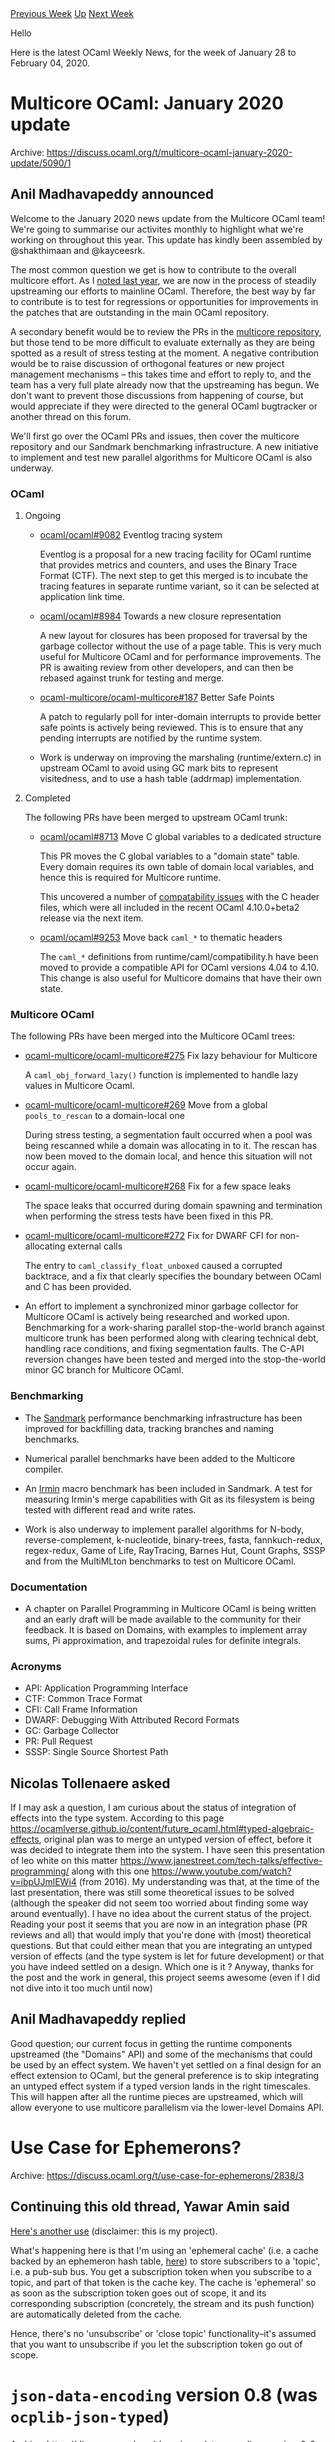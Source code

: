 #+OPTIONS: ^:nil
#+OPTIONS: html-postamble:nil
#+OPTIONS: num:nil
#+OPTIONS: toc:nil
#+OPTIONS: author:nil
#+HTML_HEAD: <style type="text/css">#table-of-contents h2 { display: none } .title { display: none } .authorname { text-align: right }</style>
#+HTML_HEAD: <style type="text/css">.outline-2 {border-top: 1px solid black;}</style>
#+TITLE: OCaml Weekly News
[[http://alan.petitepomme.net/cwn/2020.01.28.html][Previous Week]] [[http://alan.petitepomme.net/cwn/index.html][Up]] [[http://alan.petitepomme.net/cwn/2020.02.11.html][Next Week]]

Hello

Here is the latest OCaml Weekly News, for the week of January 28 to February 04, 2020.

#+TOC: headlines 1


* Multicore OCaml: January 2020 update
:PROPERTIES:
:CUSTOM_ID: 1
:END:
Archive: https://discuss.ocaml.org/t/multicore-ocaml-january-2020-update/5090/1

** Anil Madhavapeddy announced


Welcome to the January 2020 news update from the Multicore OCaml team! We're going to summarise our activites monthly to highlight what we're working on throughout this year. This update has kindly been assembled by @shakthimaan and @kayceesrk.

The most common question we get is how to contribute to the overall multicore effort. As I [[https://discuss.ocaml.org/t/multicore-prerequisite-patches-appearing-in-released-ocaml-compilers-now/4408][noted last year]], we are now in the process of steadily upstreaming our efforts to mainline OCaml. Therefore, the best way by far to contribute is to test for regressions or opportunities for improvements in the patches that are outstanding in the main OCaml repository.

A secondary benefit would be to review the PRs in the [[https://github.com/ocaml-multicore/ocaml-multicore/pulls][multicore repository]], but those tend to be more difficult to evaluate externally as they are being spotted as a result of stress testing at the moment. A negative contribution would be to raise discussion of orthogonal features or new project management mechanisms -- this takes time and effort to reply to, and the team has a very full plate already now that the upstreaming has begun. We don't want to prevent those discussions from happening of course, but would appreciate if they were directed to the general OCaml bugtracker or another thread on this forum.

We'll first go over the OCaml PRs and issues, then cover the multicore repository and our Sandmark benchmarking infrastructure. A new initiative to implement and test new parallel algorithms for Multicore OCaml is also underway.

*** OCaml
**** Ongoing

- [[https://github.com/ocaml/ocaml/pull/9082][ocaml/ocaml#9082]] Eventlog tracing system

  Eventlog is a proposal for a new tracing facility for OCaml runtime that provides metrics and counters, and uses the Binary Trace Format (CTF). The next step to get this merged is to incubate the tracing features in separate runtime variant, so it can be selected at application link time.

- [[https://github.com/ocaml/ocaml/pull/8984][ocaml/ocaml#8984]] Towards a new closure representation

  A new layout for closures has been proposed for traversal by the  garbage collector without the use of a page table. This is very much useful for Multicore OCaml and for performance improvements. The PR is awaiting review from other developers, and can then be rebased against trunk for testing and merge.

- [[https://github.com/ocaml-multicore/ocaml-multicore/issues/187][ocaml-multicore/ocaml-multicore#187]] Better Safe Points

  A patch to regularly poll for inter-domain interrupts to provide better safe points is actively being reviewed. This is to ensure that any pending interrupts are notified by the runtime system.

- Work is underway on improving the marshaling (runtime/extern.c) in upstream OCaml to avoid using GC mark bits to represent visitedness, and to use a hash table (addrmap) implementation.

**** Completed

The following PRs have been merged to upstream OCaml trunk:

- [[https://github.com/ocaml/ocaml/pull/8713][ocaml/ocaml#8713]] Move C global variables to a dedicated structure

  This PR moves the C global variables to a "domain state" table. Every domain requires its own table of domain local variables, and hence this is required for Multicore runtime.

  This uncovered a number of [[https://github.com/ocaml/ocaml/issues/9205][compatability issues]] with the C header files, which were all included in the recent OCaml 4.10.0+beta2 release via the next item.

- [[https://github.com/ocaml/ocaml/pull/9253][ocaml/ocaml#9253]] Move back ~caml_*~ to thematic headers

  The ~caml_*~ definitions from runtime/caml/compatibility.h have been moved to provide a compatible API for OCaml versions 4.04 to 4.10. This change is also useful for Multicore domains that have their own state.

*** Multicore OCaml

The following PRs have been merged into the Multicore OCaml trees:

- [[https://github.com/ocaml-multicore/ocaml-multicore/pull/275][ocaml-multicore/ocaml-multicore#275]]
  Fix lazy behaviour for Multicore

  A ~caml_obj_forward_lazy()~ function is implemented to handle lazy values in Multicore Ocaml.

- [[https://github.com/ocaml-multicore/ocaml-multicore/pull/269][ocaml-multicore/ocaml-multicore#269]]
  Move from a global ~pools_to_rescan~ to a domain-local one

  During stress testing, a segmentation fault occurred when a pool was  being rescanned while a domain was allocating in to it. The rescan has now been moved to the domain local, and hence this situation will not occur again.

- [[https://github.com/ocaml-multicore/ocaml-multicore/pull/268][ocaml-multicore/ocaml-multicore#268]]
  Fix for a few space leaks

  The space leaks that occurred during domain spawning and termination when performing the stress tests have been fixed in this PR.

- [[https://github.com/ocaml-multicore/ocaml-multicore/pull/272][ocaml-multicore/ocaml-multicore#272]]
  Fix for DWARF CFI for non-allocating external calls

  The entry to ~caml_classify_float_unboxed~ caused a corrupted backtrace, and a fix that clearly specifies the boundary between OCaml and C has been provided.

- An effort to implement a synchronized minor garbage collector for Multicore OCaml is actively being researched and worked upon. Benchmarking for a work-sharing parallel stop-the-world branch against multicore trunk has been performed along with clearing technical debt, handling race conditions, and fixing segmentation faults. The C-API reversion changes have been tested and merged into the stop-the-world minor GC branch for Multicore OCaml.

*** Benchmarking

- The [[http://bench2.ocamllabs.io/][Sandmark]] performance benchmarking infrastructure has been improved for backfilling data, tracking branches and naming benchmarks.

- Numerical parallel benchmarks have been added to the Multicore compiler.

- An [[https://irmin.org][Irmin]] macro benchmark has been included in Sandmark. A test for measuring Irmin's merge capabilities with Git as its filesystem is being tested with different read and write rates.

- Work is also underway to implement parallel algorithms for N-body, reverse-complement, k-nucleotide, binary-trees, fasta, fannkuch-redux, regex-redux, Game of Life, RayTracing, Barnes Hut, Count Graphs, SSSP and from the MultiMLton benchmarks to test on Multicore OCaml.

*** Documentation

- A chapter on Parallel Programming in Multicore OCaml is being written and an early draft will be made available to the community for their feedback. It is based on Domains, with examples to implement array sums, Pi approximation, and trapezoidal rules for definite integrals.

*** Acronyms

- API: Application Programming Interface
- CTF: Common Trace Format
- CFI: Call Frame Information
- DWARF: Debugging With Attributed Record Formats
- GC: Garbage Collector
- PR: Pull Request
- SSSP: Single Source Shortest Path
      

** Nicolas Tollenaere asked


If I may ask a question, I am curious about the status of integration of effects into the type system. According to this page https://ocamlverse.github.io/content/future_ocaml.html#typed-algebraic-effects, original plan was to merge an untyped version of effect, before it was decided to integrate them into the system. I have seen this presentation of leo white on this matter https://www.janestreet.com/tech-talks/effective-programming/ along with this one https://www.youtube.com/watch?v=ibpUJmlEWi4 (from 2016). My understanding was that, at the time of the last presentation, there was still some theoretical issues to be solved (although the speaker did not seem too worried about finding some way around eventually). I have no idea about the current status of the project. Reading your post it seems that you are now in an integration phase (PR reviews and all) that would imply that you're done with (most) theoretical questions. But that could either mean that you are integrating an untyped  version of effects  (and the type system is let for future development) or that you have indeed settled on a design. Which one is it ? Anyway, thanks for the post and the work in general, this project seems awesome (even if I did not dive into it too much until now)
      

** Anil Madhavapeddy replied


Good question; our current focus in getting the runtime components upstreamed (the "Domains" API) and some of the mechanisms that could be used by an effect system.  We haven't yet settled on a final design for an effect extension to OCaml, but the general preference is to skip integrating an untyped effect system if a typed version lands in the right timescales. This will happen after all the runtime pieces are upstreamed, which will allow everyone to use multicore parallelism via the lower-level Domains API.
      



* Use Case for Ephemerons?
:PROPERTIES:
:CUSTOM_ID: 2
:END:
Archive: https://discuss.ocaml.org/t/use-case-for-ephemerons/2838/3

** Continuing this old thread, Yawar Amin said


[[https://github.com/yawaramin/re-web/blob/766da0c0e06652824e34416bc518ee37197a90fb/ReWeb/Topic.ml][Here's another use]] (disclaimer: this is my project).

What's happening here is that I'm using an 'ephemeral cache' (i.e. a cache backed by an ephemeron hash table, [[https://github.com/yawaramin/re-web/blob/766da0c0e06652824e34416bc518ee37197a90fb/ReWeb/Cache.ml#L41][here]]) to store subscribers to a 'topic', i.e. a pub-sub bus. You get a subscription token when you subscribe to a topic, and part of that token is the cache key. The cache is 'ephemeral' so as soon as the subscription token goes out of scope, it and its corresponding subscription (concretely, the stream and its push function) are automatically deleted from the cache.

Hence, there's no 'unsubscribe' or 'close topic' functionality–it's assumed that you want to unsubscribe if you let the subscription token go out of scope.
      



* ~json-data-encoding~ version 0.8 (was ~ocplib-json-typed~)
:PROPERTIES:
:CUSTOM_ID: 3
:END:
Archive: https://discuss.ocaml.org/t/ann-json-data-encoding-version-0-8-was-ocplib-json-typed/5095/1

** Raphaël Proust announced


I'm happy to announce that Nomadic Labs is now in charge of the development, maintenance and release of ~json-data-encoding~ – the library previously known as ~ocplib-json-typed~. Even though we are changing to a more descriptive name, we are maintaining continuity of version numbers. As a result, this is an announce for the version ~0.8~.

The library ~json-data-encoding~ lets you define encodings for a given OCaml type, and use that encoding to encode values of that type into JSON or decode JSON into values of that type. The library supports multiple JSON backends: ~Ezjsonm~, ~Yojson~, native browser representation (for ~js_of_ocaml~, via the package ~json-data-encoding-browser~) and ~BSON~ (via the package ~json-data-encoding-bson~).

It is available via ~opam~ (~opam install json-data-encoding~) and hosted on https://gitlab.com/nomadic-labs/json-data-encoding/

Changes from the version v0.7 include:
- extensive tests using ~Crowbar~ (adapted from similar tests on ~data-encoding~ originally by @gasche)
- minor documentation improvements
- improved self documentation capabilities for unions' cases (work by @smondet)
- improved schema equality (work by @rbardou)
      



* Developer position at Abacus Medicine, Copenhagen
:PROPERTIES:
:CUSTOM_ID: 4
:END:
Archive: https://discuss.ocaml.org/t/developer-position-at-abacus-medicine-copenhagen/5119/1

** mokn announced


Abacus Medicine has an open developer position. We do parallel distribution of medicine in EU and for that we have developed a system to handle the trading. A part of this system is developed in OCaml.

Unfortunately the job description is only in danish, but we do accept applications in english:
[[https://www.jobindex.dk/jobannonce/351439/software-developer][Job description]]
      



* Camlp5 version 7.11 release (4.10 compatibility)
:PROPERTIES:
:CUSTOM_ID: 5
:END:
Archive: https://discuss.ocaml.org/t/ann-camlp5-version-7-11-release-4-10-compatibility/5121/1

** Chet Murthy announced


New release 7.11 of Camlp5. Compatible with all OCaml versions >= 4.00.0, latest OCaml version 4.10+beta2 included.

Main improvement: compatible with 4.10's blank module names and generative functors.

Home page, including downloading and documentation at: https://camlp5.github.io/

Enjoy!

N.B. I'm new to helping out with camlp5, so might have made some mistakes; any users who find problems should contact me either directly, or (better) thru issues on https://github.com/camlp5/camlp5/releases and I'll be sure to get right on it.

N.B.#2: There are still lots of gaps between current Ocaml, and Camlp5's support; I'm working on fixing that, and there'll soon be a release that brings camlp5 as up-to-date as possible with Ocaml.
      



* Old CWN
:PROPERTIES:
:UNNUMBERED: t
:END:

If you happen to miss a CWN, you can [[mailto:alan.schmitt@polytechnique.org][send me a message]] and I'll mail it to you, or go take a look at [[http://alan.petitepomme.net/cwn/][the archive]] or the [[http://alan.petitepomme.net/cwn/cwn.rss][RSS feed of the archives]].

If you also wish to receive it every week by mail, you may subscribe [[http://lists.idyll.org/listinfo/caml-news-weekly/][online]].

#+BEGIN_authorname
[[http://alan.petitepomme.net/][Alan Schmitt]]
#+END_authorname
